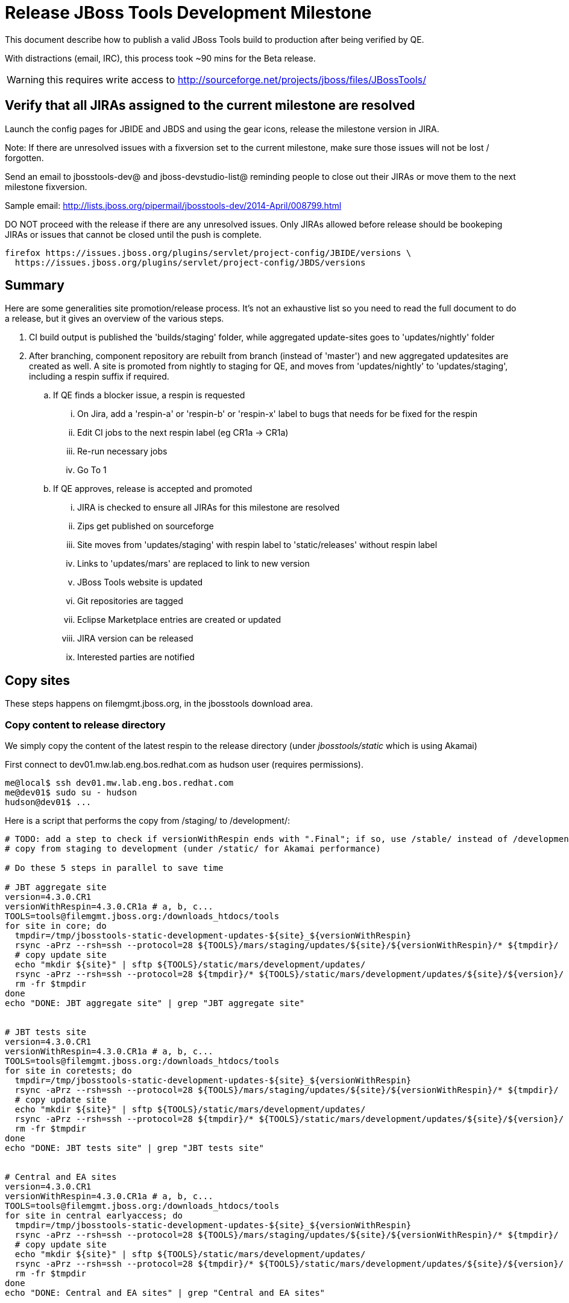= Release JBoss Tools Development Milestone

This document describe how to publish a valid JBoss Tools build to production after being verified by QE.

With distractions (email, IRC), this process took ~90 mins for the Beta release. 

WARNING: this requires write access to http://sourceforge.net/projects/jboss/files/JBossTools/

== Verify that all JIRAs assigned to the current milestone are resolved

Launch the config pages for JBIDE and JBDS and using the gear icons, release the milestone version in JIRA. 

Note: If there are unresolved issues with a fixversion set to the current milestone, make sure those issues will not be lost / forgotten. 

Send an email to jbosstools-dev@ and jboss-devstudio-list@  reminding people to close out their JIRAs or move them to the next milestone fixversion.

Sample email: http://lists.jboss.org/pipermail/jbosstools-dev/2014-April/008799.html

DO NOT proceed with the release if there are any unresolved issues. Only JIRAs allowed before release should be bookeping JIRAs or issues that cannot be closed until the push is complete.

[source,bash]
----
firefox https://issues.jboss.org/plugins/servlet/project-config/JBIDE/versions \
  https://issues.jboss.org/plugins/servlet/project-config/JBDS/versions
----

== Summary

Here are some generalities site promotion/release process. It's not an exhaustive list so you need to read the full document to do a release, but it gives an overview of the various steps.

. CI build output is published the 'builds/staging' folder, while aggregated update-sites goes to 'updates/nightly' folder
. After branching, component repository are rebuilt from branch (instead of 'master') and new aggregated updatesites are created as well.  A site is promoted from nightly to staging for QE, and moves from 'updates/nightly' to 'updates/staging', including a respin suffix if required.
.. If QE finds a blocker issue, a respin is requested
... On Jira, add a 'respin-a' or 'respin-b' or 'respin-x' label to bugs that needs for be fixed for the respin
... Edit CI jobs to the next respin label (eg CR1a -> CR1a)
... Re-run necessary jobs
... Go To 1
.. If QE approves, release is accepted and promoted
... JIRA is checked to ensure all JIRAs for this milestone are resolved
... Zips get published on sourceforge
... Site moves from 'updates/staging' with respin label to 'static/releases' without respin label
... Links to 'updates/mars' are replaced to link to new version
... JBoss Tools website is updated
... Git repositories are tagged
... Eclipse Marketplace entries are created or updated
... JIRA version can be released
... Interested parties are notified


== Copy sites

These steps happens on filemgmt.jboss.org, in the jbosstools download area.

=== Copy content to release directory

We simply copy the content of the latest respin to the release directory (under _jbosstools/static_ which is using Akamai)

First connect to dev01.mw.lab.eng.bos.redhat.com as +hudson+ user (requires permissions).

[source,bash]
----
me@local$ ssh dev01.mw.lab.eng.bos.redhat.com
me@dev01$ sudo su - hudson
hudson@dev01$ ...
----

Here is a script that performs the copy from /staging/ to /development/:

[source,bash]
----
# TODO: add a step to check if versionWithRespin ends with ".Final"; if so, use /stable/ instead of /development/
# copy from staging to development (under /static/ for Akamai performance)

# Do these 5 steps in parallel to save time

# JBT aggregate site
version=4.3.0.CR1
versionWithRespin=4.3.0.CR1a # a, b, c...
TOOLS=tools@filemgmt.jboss.org:/downloads_htdocs/tools
for site in core; do
  tmpdir=/tmp/jbosstools-static-development-updates-${site}_${versionWithRespin}
  rsync -aPrz --rsh=ssh --protocol=28 ${TOOLS}/mars/staging/updates/${site}/${versionWithRespin}/* ${tmpdir}/
  # copy update site
  echo "mkdir ${site}" | sftp ${TOOLS}/static/mars/development/updates/
  rsync -aPrz --rsh=ssh --protocol=28 ${tmpdir}/* ${TOOLS}/static/mars/development/updates/${site}/${version}/
  rm -fr $tmpdir
done
echo "DONE: JBT aggregate site" | grep "JBT aggregate site"


# JBT tests site
version=4.3.0.CR1
versionWithRespin=4.3.0.CR1a # a, b, c...
TOOLS=tools@filemgmt.jboss.org:/downloads_htdocs/tools
for site in coretests; do
  tmpdir=/tmp/jbosstools-static-development-updates-${site}_${versionWithRespin}
  rsync -aPrz --rsh=ssh --protocol=28 ${TOOLS}/mars/staging/updates/${site}/${versionWithRespin}/* ${tmpdir}/
  # copy update site
  echo "mkdir ${site}" | sftp ${TOOLS}/static/mars/development/updates/
  rsync -aPrz --rsh=ssh --protocol=28 ${tmpdir}/* ${TOOLS}/static/mars/development/updates/${site}/${version}/
  rm -fr $tmpdir
done
echo "DONE: JBT tests site" | grep "JBT tests site"


# Central and EA sites
version=4.3.0.CR1
versionWithRespin=4.3.0.CR1a # a, b, c...
TOOLS=tools@filemgmt.jboss.org:/downloads_htdocs/tools
for site in central earlyaccess; do
  tmpdir=/tmp/jbosstools-static-development-updates-${site}_${versionWithRespin}
  rsync -aPrz --rsh=ssh --protocol=28 ${TOOLS}/mars/staging/updates/${site}/${versionWithRespin}/* ${tmpdir}/
  # copy update site
  echo "mkdir ${site}" | sftp ${TOOLS}/static/mars/development/updates/
  rsync -aPrz --rsh=ssh --protocol=28 ${tmpdir}/* ${TOOLS}/static/mars/development/updates/${site}/${version}/
  rm -fr $tmpdir
done
echo "DONE: Central and EA sites" | grep "Central and EA sites"


# JBT discovery sites
# unlike above, don't use /static/ paths here because we're going to have to change the content to point to correct paths below
version=4.3.0.CR1
versionWithRespin=4.3.0.CR1a # a, b, c...
TOOLS=tools@filemgmt.jboss.org:/downloads_htdocs/tools
for site in discovery.central discovery.earlyaccess; do
  tmpdir=/tmp/jbosstools-static-development-updates-${site}_${versionWithRespin}
  rsync -aPrz --rsh=ssh --protocol=28 ${TOOLS}/mars/staging/updates/${site}/${versionWithRespin}/* ${tmpdir}/
  # sed .xml files to point at /development/ instead of /staging/, and ${version} instead of $versionWithRespin}
  if [[ ${site/discovery/} != ${site} ]]; then 
    pushd ${tmpdir}/ >/dev/null
    now=`date +%s000`
    for c in compositeContent.xml compositeArtifacts.xml; do 
      sed -i -e "s#<property name='p2.timestamp' value='[0-9]\+'/>#<property name='p2.timestamp' value='${now}'/>#" $c
      sed -i -e "s#jbosstools/mars#jbosstools/static/mars#" $c
      sed -i -e "s#staging#development#" $c
      sed -i -e "s#${versionWithRespin}#${version}#" $c
    done
    cat compositeContent.xml | egrep "staging|development|${version}|${versionWithRespin}|static"
    popd >/dev/null
  fi
  # copy update site
  echo "mkdir ${site}" | sftp ${TOOLS}/mars/development/updates/
  rsync -aPrz --rsh=ssh --protocol=28 ${tmpdir}/* ${TOOLS}/mars/development/updates/${site}/${version}/
  rm -fr $tmpdir
done
echo "DONE: JBT discovery sites" | grep "JBT discovery sites"


# JBT zips into http://download.jboss.org/jbosstools/static/mars/development/updates/core/
version=4.3.0.CR1
versionWithRespin=4.3.0.CR1a # a, b, c...
TOOLS=tools@filemgmt.jboss.org:/downloads_htdocs/tools
for site in core; do
  tmpdir=/tmp/jbosstools-static-development-updates-${site}_${versionWithRespin}_zips; mkdir -p ${tmpdir}
  # get updatesite-core.zip
  # TODO: the build should just create the correct zip name here, instead of "repository.zip"
  rsync -aPrz --rsh=ssh --protocol=28 ${TOOLS}/mars/staging/builds/jbosstools-${versionWithRespin}-build-core/latest/all/repository.zip ${tmpdir}/jbosstools-4.3.0.CR1-updatesite-core.zip
  rsync -aPrz --rsh=ssh --protocol=28 ${TOOLS}/mars/staging/builds/jbosstools-${versionWithRespin}-build-core/latest/all/repository.zip.sha256 ${tmpdir}/jbosstools-4.3.0.CR1-updatesite-core.zip.sha256
  # get src.zip
  rsync -aPrz --rsh=ssh --protocol=28 ${TOOLS}/mars/staging/builds/jbosstools-${versionWithRespin}-build-core/latest/all/jbosstools-4.3.0.CR1-src.zip* ${tmpdir}/
  # get browsersim-standalone.zip
  rsync -aPrz --rsh=ssh --protocol=28 ${TOOLS}/mars/staging/builds/jbosstools-${versionWithRespin}-build-browsersim-standalone/latest/jbosstools-*-browsersim-standalone.zip* ${tmpdir}/
  # TODO: generate SHA during the build
  y=$(ls ${tmpdir} | egrep "^jbosstools-.*-browsersim-standalone.zip$"); for m in $(sha256sum ${y}); do if [[ $m != ${y} ]]; then echo $m > ${y}.sha256; fi; done
  echo "mkdir ${site}" | sftp ${TOOLS}/static/mars/development/updates/
  rsync -aPrz --rsh=ssh --protocol=28 ${tmpdir}/*.zip* ${TOOLS}/static/mars/development/updates/${site}/
  rm -fr $tmpdir
done
echo "DONE: JBT zips" | grep "JBT zips"


#  verify sites are correctly populated (run locally not on dev01):
version=4.3.0.CR1
tmpfile=/tmp/jbosstools-staging__verify.txt
for site in site coretests-site central-site earlyaccess-site; do
  if [[ ${site} == "site" ]]; then sitename="core"; else sitename=${site/-site/}; fi
  echo "http://download.jboss.org/jbosstools/static/mars/development/updates/${sitename}/${version}/ " >> $tmpfile
done
for site in discovery.central discovery.earlyaccess; do
  if [[ ${site} == "site" ]]; then sitename="core"; else sitename=${site/-site/}; fi
  echo "http://download.jboss.org/jbosstools/mars/development/updates/${sitename}/${version}/ " >> $tmpfile
done
# browserzim standalone zip, src zip, update site zip
echo "http://download.jboss.org/jbosstools/static/mars/development/updates/core/#_____(3_zips_+_SHAs,_and_${version}_folder) " >> $tmpfile
echo "" >> $tmpfile
cat $tmpfile
firefox `cat $tmpfile`
rm -fr $tmpfile


----

=== Update composite site metadata for update

Update files __http://download.jboss.org/jbosstools/mars/development/updates/composite*.xml__ , with SFTP/SCP via command-line or your 
favourite SFTP GUI client (such as Eclipse RSE).

This site needs to contain:
* The latest JBoss Tools core site
* The latest matching target platform site
* The latest matching JBoss Tools Central site

[source,bash]
----

cd ~/tru # or where you have jbosstools-download.jboss.org checked out

pushd jbosstools-download.jboss.org/jbosstools/mars/development/updates

git fetch origin master
git checkout FETCH_HEAD

versionWithRespin_PREV=4.3.0.Beta2
TARGET_PLATFORM_VERSION_MAX_PREV=4.50.0.Beta2
TARGET_PLATFORM_CENTRAL_MAX_PREV=4.50.0.Beta2-SNAPSHOT

version=4.3.0.CR1
versionWithRespin=4.3.0.CR1a # a, b, c...
TARGET_PLATFORM_VERSION_MAX=4.51.0.Final
TARGET_PLATFORM_CENTRAL_MAX=4.50.0.CR1-SNAPSHOT

rsync ../../staging/updates/composite*.xml .

# replace static/releases with mars/development/updates, then replace all the versions & fix the update site name
# TODO for .Final, use /static/ paths for target platforms, too!

now=`date +%s000`
for c in compositeContent.xml compositeArtifacts.xml; do 
  sed -i -e "s#<property name='p2.timestamp' value='[0-9]\+'/>#<property name='p2.timestamp' value='${now}'/>#" $c
  sed -i -e "s#mars/staging/updates/#static/mars/development/updates/#" $c
  sed -i -e "s#${TARGET_PLATFORM_CENTRAL_MAX_PREV}#${TARGET_PLATFORM_CENTRAL_MAX}#" $c
  sed -i -e "s#${TARGET_PLATFORM_VERSION_MAX_PREV}#${TARGET_PLATFORM_VERSION_MAX}#" $c
  sed -i -e "s#${versionWithRespin_PREV}#${versionWithRespin}#" $c
  sed -i -e "s#${versionWithRespin}#${version}#" $c
  sed -i -e "s#JBoss Tools - static/mars/development/updates/#JBoss Tools ${version} Development Milestone Update Site#" $c
done
cat $c | egrep "${version}|${versionWithRespin}|${TARGET_PLATFORM_VERSION_MAX}|${TARGET_PLATFORM_CENTRAL_MAX}|timestamp"

rsync ./composite*.xml core/

# fix core/index.html
pushd core
  rm -f index.html; wget http://download.jboss.org/jbosstools/static/mars/development/updates/core/${version}/index.html
  sed -i -e "s#href=\"#href=\"http://download.jboss.org/jbosstools/static/mars/development/updates/core/#g" -e "s#href=\"http://download.jboss.org/jbosstools/static/mars/development/updates/core/http#href=\"http#g" -e "s#http://download.jboss.org/jbosstools/static/mars/development/updates/core/web/site.css#http://download.jboss.org/jbosstools/updates/web/site.css#" index.html
  sed -i -e "s#\-SNAPSHOT (\(.\+\))#.\1#" index.html
  if [[ $isFinal == "true" ]]; then
    sed -i -e "s#Development Milestone Update Site#Stable Release Update Site#" index.html
    sed -i -e "s#<b>Development Milestone</b>#<b>Stable Release</b>#" index.html
  fi
  echo "google-chrome file://`pwd`/$f/updates/core/index.html" &
  cat index.html | egrep "Latest Build|SNAPSHOT|Stable|Milestone|${version}|${versionWithRespin}"
popd

# fix EA site
# TODO verify this works for CR1
now=`date +%s000`
pushd earlyaccess
for c in compositeContent.xml compositeArtifacts.xml; do 
  sed -i -e "s#<property name='p2.timestamp' value='[0-9]\+'/>#<property name='p2.timestamp' value='${now}'/>#" $c
  sed -i -e "s#mars/staging/updates/#static/mars/development/updates/#" $c
  sed -i -e "s#${TARGET_PLATFORM_CENTRAL_MAX_PREV}#${TARGET_PLATFORM_CENTRAL_MAX}#" $c
  sed -i -e "s#${TARGET_PLATFORM_VERSION_MAX_PREV}#${TARGET_PLATFORM_VERSION_MAX}#" $c
  sed -i -e "s#${versionWithRespin_PREV}#${versionWithRespin}#" $c
  sed -i -e "s#${versionWithRespin}#${version}#" $c
  sed -i -e "s#JBoss Tools - static/mars/development/updates/#JBoss Tools ${version} Development Milestone Update Site#" $c
done
cat $c | egrep "${version}|${versionWithRespin}|${TARGET_PLATFORM_VERSION_MAX}|${TARGET_PLATFORM_CENTRAL_MAX}|timestamp"
popd

# commit the change and push to master
git add composite*.xml core/composite*.xml core/index.html discovery.earlyaccess/composite*.xml
git commit -m "release JBT ${versionWithRespin} to public" composite*.xml core/composite*.xml core/index.html discovery.earlyaccess/composite*.xml
git push origin HEAD:master

# push updated file to server
TOOLS=tools@filemgmt.jboss.org:/downloads_htdocs/tools
scp composite*.xml ${TOOLS}/mars/development/updates/
scp core/composite*.xml core/index.html ${TOOLS}/mars/development/updates/core/
scp discovery.earlyaccess/composite*.xml ${TOOLS}/mars/development/updates/discovery.earlyaccess/

popd

# verify site contents are shown
firefox \
http://download.jboss.org/jbosstools/mars/development/updates/ \
http://download.jboss.org/jbosstools/mars/development/updates/core/ \
http://download.jboss.org/jbosstools/mars/development/updates/discovery.earlyaccess/ \
http://download.jboss.org/jbosstools/mars/development/updates/earlyaccess/ \
http://download.jboss.org/jbosstools/mars/development/updates/compositeContent.xml \
http://download.jboss.org/jbosstools/mars/development/updates/core/compositeContent.xml \
http://download.jboss.org/jbosstools/mars/development/updates/discovery.earlyaccess/compositeContent.xml \
http://download.jboss.org/jbosstools/mars/development/updates/earlyaccess/compositeContent.xml \


----


=== WebTools

==== Publish Site

Webtools site is expected to be found in +http://download.jboss.org/tools/updates/webtools/mars+. So, with a sftp client, on filemgmt.jboss.org


1. Rename +/updates/webtools/mars+ to +/updates/webtools/mars_${version_PREV}+, with ${version_PREV} being the name of last release before this one
2. Symlink from +/updates/webtools/mars+ to http://download.jboss.org/jbosstools/static/mars/development/updates/core/${version}/

Here is an example of a script doing that:

[source,bash]
----
cd ~/tru # or where you have jbosstools-download.jboss.org checked out

version=4.3.0.CR1
version_PREV=4.3.0.Beta2
versionWithRespin=4.3.0.CR1a # a, b, c...
TOOLS=tools@filemgmt.jboss.org:/downloads_htdocs/tools

pushd jbosstools-download.jboss.org/jbosstools/updates/webtools
  git fetch origin master
  git checkout FETCH_HEAD

  # create new symlink
  mv mars mars_${version_PREV}
  ln -s ../../static/mars/development/updates/core/${version} mars
  # move the old symlink out of the way
  echo "rename webtools/mars webtools/mars_${version_PREV}" | sftp ${TOOLS}/updates/ #formatting_glitch_
  # push new symlink to server
  rsync -Pzrlt --rsh=ssh --protocol=28 mars $TOOLS/updates/webtools/
  # commit change to github
  git add mars
  git commit -m "update symlink to point at latest ../../static/mars/development/updates/webtools/${version} (${versionWithRespin}) release folder" mars
  git push origin HEAD:master
popd

# verify site contents are shown
firefox http://download.jboss.org/jbosstools/updates/webtools/ http://download.jboss.org/jbosstools/updates/webtools/mars

----

==== Notify webtools project

If this is the first milestone release (ie if you had to create the 'updates/webtools/mars' directory (next year will be "neon"), ensure that upstream project Web Tools (WTP) knows to include this new URL in their server adapter wizard. New bugzilla required!

* https://issues.jboss.org/browse/JBIDE-18921
* https://bugs.eclipse.org/454810

== Update Target Platforms

If this new release includes a new Target Platform, you need to release the latest target platform. If not, there's nothing to do here.

=== Final/GA releases 

For Final or GA releases, the target platform folders should be moved to /static/ and composited back.

Thus for example, 

http://download.jboss.org/jbosstools/targetplatforms/jbosstoolstarget/4.*.*.Final/
http://download.jboss.org/jbosstools/targetplatforms/jbdevstudiotarget/4.*.*.Final/

should be moved to:

http://download.jboss.org/jbosstools/static/targetplatforms/jbosstoolstarget/4.*.*.Final/
http://download.jboss.org/jbosstools/static/targetplatforms/jbdevstudiotarget/4.*.*.Final/

Then you can create composites in the old locations pointing to the new one, like this:

https://github.com/jbosstools/jbosstools-download.jboss.org/commit/d5306ce9408144ef681627ad8f5bd1e6c491bcf4

[source,bash]
----

cd ~/tru # or where you have jbosstools-download.jboss.org checked out

TARGET_PLATFORM_VERSION_MAX_PREV=4.50.0.Beta2
TARGET_PLATFORM_VERSION_MAX=4.51.0.Final
now=`date +%s000`
TOOLS=tools@filemgmt.jboss.org:/downloads_htdocs/tools

pushd jbosstools-download.jboss.org/jbosstools/targetplatforms/
  git fetch origin master
  git checkout FETCH_HEAD

  for f in jbosstools; do
    pushd ${f}target
      mkdir ${TARGET_PLATFORM_VERSION_MAX}
      for d in mars/composite*.xml; do
        sed -i -e "s#${TARGET_PLATFORM_VERSION_MAX_PREV}#${TARGET_PLATFORM_VERSION_MAX}#g" $d
        sed -i -e "s#<property name='p2.timestamp' value='[0-9]\+'/>#<property name='p2.timestamp' value='${now}'/>#g" $d
      done
      mkdir -p ${TARGET_PLATFORM_VERSION_MAX}/REPO/
      cp -f mars/composite* ${TARGET_PLATFORM_VERSION_MAX}/
      cp -f mars/composite* ${TARGET_PLATFORM_VERSION_MAX}/REPO/
    popd
  done

  # check your changes here before changing stuff on the server!

  # for Final TPs only!
  for f in jbosstools; do
    git add ${f}target
    # move actual TP to /static/ folder
    echo "rename targetplatforms/${f}target/${TARGET_PLATFORM_VERSION_MAX} static/targetplatforms/${f}target/${TARGET_PLATFORM_VERSION_MAX}" | sftp ${TOOLS}/
    # change pointer to include /static/
    for d in ${f}target/${TARGET_PLATFORM_VERSION_MAX}/composite*.xml ${f}target/${TARGET_PLATFORM_VERSION_MAX}/REPO/composite*.xml; do
      sed -i -e "s#jbosstools/targetplatforms#jbosstools/static/targetplatforms#g" $d
    done
    # create composite pointer
    rsync -Pzrlt --rsh=ssh --protocol=28 ${f}target/${TARGET_PLATFORM_VERSION_MAX}/* $TOOLS/targetplatforms/${f}target/${TARGET_PLATFORM_VERSION_MAX}/
    # update mars pointer
    rsync -Pzrlt --rsh=ssh --protocol=28 ${f}target/mars/* $TOOLS/targetplatforms/${f}target/mars/
  done

  for f in jbosstools; do
    # update mars pointer
    rsync -Pzrlt --rsh=ssh --protocol=28 ${f}target/mars/* $TOOLS/targetplatforms/${f}target/mars/
  done

  # commit changes to github
  git commit -m "move target platforms into /static/ and update composite pointers to latest mars => ${TARGET_PLATFORM_VERSION_MAX}" .
  git push origin HEAD:master
popd

# for Final TPs only!
firefox \
http://download.jboss.org/jbosstools/static/targetplatforms/jbosstoolstarget/${TARGET_PLATFORM_VERSION_MAX}/REPO/ \
http://download.jboss.org/jbosstools/static/targetplatforms/jbosstoolstarget/${TARGET_PLATFORM_VERSION_MAX}/compositeContent.xml \

# verify files are correct
firefox \
http://download.jboss.org/jbosstools/targetplatforms/jbosstoolstarget/${TARGET_PLATFORM_VERSION_MAX}/REPO/compositeContent.xml \
http://download.jboss.org/jbosstools/targetplatforms/jbosstoolstarget/${TARGET_PLATFORM_VERSION_MAX}/compositeContent.xml \
http://download.jboss.org/jbosstools/targetplatforms/jbosstoolstarget/mars/compositeContent.xml

----

=== JBoss Central, Early Access, and Discovery

There's nothing more to do here (it was done above). Just review these URLs:

[source,bash]
----

# verify site are correct:
version=4.3.0.CR1
firefox \
http://download.jboss.org/jbosstools/static/mars/development/updates/central/${version} \
http://download.jboss.org/jbosstools/static/mars/development/updates/earlyaccess/${version} \
http://download.jboss.org/jbosstools/mars/development/updates/discovery.earlyaccess/${version} \
http://download.jboss.org/jbosstools/mars/development/updates/discovery.central/${version} 


----

== Release the latest milestone to ide-config.properties

Check out http://download.jboss.org/jbosstools/configuration/ide-config.properties

Update it so that the links for the latest milestone point to valid URLs. Comment out staging links as required.

[source,bash]
----

# adjust these steps to fit your own path location & git workflow
cd ~/tru
pushd jbosstools-download.jboss.org/jbosstools/configuration
version=4.3.0.CR1
versionWithRespin=4.3.0.CR1a # a, b, c...

git fetch origin master
git checkout FETCH_HEAD

# you'll want to use URLs like these
firefox \
http://download.jboss.org/jbosstools/mars/development/updates/discovery.central/${version}/jbosstools-directory.xml \
http://download.jboss.org/jbosstools/mars/development/updates/
http://download.jboss.org/jbosstools/mars/development/updates/compositeContent.xml \
http://download.jboss.org/jbosstools/mars/development/updates/earlyaccess/
http://download.jboss.org/jbosstools/mars/development/updates/earlyaccess/compositeContent.xml \
http://download.jboss.org/jbosstools/mars/development/updates/discovery.earlyaccess/${version}/jbosstools-earlyaccess.properties \

# then edit ide-config.properties 
# vim ide-config.properties 
st ide-config.properties 

# commit the change and push to master
ci "release JBT ${version} (${versionWithRespin}) to public: link to latest dev milestone discovery site" ide-config.properties
git push origin HEAD:master

# push updated file to server
TOOLS=tools@filemgmt.jboss.org:/downloads_htdocs/tools
rsync -Pzrlt --rsh=ssh --protocol=28 ide-config.properties $TOOLS/configuration/ide-config.properties
popd

----

== Update Eclipse Marketplace (add/remove features)

WARNING: Only for Beta, CR and GA! We do not release Alphas to Eclipse Marketplace.

=== If node does not yet exist

This is usually the case of first Beta version.

Create a new node on Marketplace, use content of +http://download.jboss.org/jbosstools/static/mars/development/updates/jbosstools-4.3.0.CR1-updatesite-core/site.properties+

=== If node already exists

Access it via +https://marketplace.eclipse.org/content/jboss-tools/edit+ and update the following things:

* Title to match new version
* Description to match new version & dependencies
* Update list of features, using content of +http://download.jboss.org/jbosstools/static/mars/development/updates/jbosstools-4.3.0.CR1-updatesite-core/site.properties+

To diff if any new features have been added/removed:

[source,bash]
----
versionWithRespin_PREV=4.3.0.Beta2
version=4.3.0.CR1

cd /tmp
wget -O ${versionWithRespin_PREV}.properties http://download.jboss.org/jbosstools/static/mars/development/updates/core/${versionWithRespin_PREV}/site.properties
wget -O ${version}.properties http://download.jboss.org/jbosstools/static/mars/development/updates/core/${version}/site.properties
diff -u ${versionWithRespin_PREV}.properties ${version}.properties

# then verify the the new feature(s) were added to the CoreTools category
firefox https://marketplace.eclipse.org/content/jboss-tools/edit

rm -f /tmp/${versionWithRespin_PREV}.properties /tmp/${version}.properties

----


== Smoke test the release

Before notifying team of staged release, must check for obvious problems.

1. Get a recent Eclipse (compatible with the target version of JBT)
2. Install Abridged category from http://download.jboss.org/jbosstools/mars/development/updates/ ; restart
3. Open Central Software/Updates tab, enable Early Access select and install all connectors; restart
4. Check log, start an example project, check log again


== Git tags

=== Create tags for build-related repositories

Once cloned to disk, this script will create the tags if run from the location with your git clones. If tags exist, no new tag will be created.

[source,bash]
----
# if not already cloned, the do this:
git clone https://github.com/jbosstools/jbosstools-build
git clone https://github.com/jbosstools/jbosstools-build-ci
git clone https://github.com/jbosstools/jbosstools-build-sites
git clone https://github.com/jbosstools/jbosstools-devdoc
git clone https://github.com/jbosstools/jbosstools-discovery
git clone https://github.com/jbosstools/jbosstools-download.jboss.org
git clone https://github.com/jbosstools/jbosstools-maven-plugins
git clone https://github.com/jbosstools/jbosstools-versionwatch

# maven-plugins does not get released/branched the same as other projects, but tag it anyway
# download.jboss.org tag might not be valid as tweaks to ide-config.properties happen frequently

jbt_branch=jbosstools-4.3.x
version=4.3.0.CR1
for d in build build-ci build-sites devdoc discovery download.jboss.org maven-plugins versionwatch; do 
  echo "====================================================================="
  echo "Tagging jbosstools-${d} from branch ${jbt_branch} as tag ${version}..."
  pushd jbosstools-${d}
  git fetch origin ${jbt_branch}
  git tag jbosstools-${version} FETCH_HEAD
  git push origin jbosstools-${version}
  echo ">>> https://github.com/jbosstools/jbosstools-${d}/tree/jbosstools-${version}"
  popd >/dev/null 
  echo "====================================================================="
  echo ""
done
----

=== Announce requirement of tag creation

@deprecated @since 4.3.0.CR1

OLD WAY: Send email to team and have project leads tag their own projects. 

____
*To:* jbosstools-dev@lists.jboss.org + 

[source,bash]
----
version=4.3.0.CR1
branchName=jbosstools-4.3.x
tagName=jbosstools-4.3.0.CR1
echo "
Subject:

ACTION REQUIRED: Project leads, please tag your projects [ branch ${branchName} -> tag ${tagName} ] 

Body:

Component leads, please tag your repositories!

$ git fetch jbosstools ${branchName} #assuming remote is called jbosstools, also often called origin
$ git tag ${tagName} FETCH_HEAD
$ git push jbosstools ${tagName}

The complete list of projects in JBoss Tools, and the SHAs used to build those projects, can be seen here:

http://download.jboss.org/jbosstools/static/mars/development/updates/core/${version}/buildinfo.json
"
----
____

=== Request bulk tag creation

@since 4.3.0.CR1

NEW WAY: bulk-tagging via script. This process is under development. See JBIDE-20152.

*To:* max.andersen@redhat.com, fbricon@redhat.com, alkazako@redhat.com +

[source,bash]
----
version=4.3.0.CR1
echo "
Subject:

Ready for JBT ${version} tag creation

Body:

cd ~/tru # to your clone of jbosstools-build-ci
pushd jbosstools-build-ci/util >/dev/null

# get CSV file & tag repos
curl http://download.jboss.org/jbosstools/static/mars/development/updates/core/${version}/buildinfo.json | python buildinfo2tags.py \
-n jbosstools-${version} | python tagrepos.py GITHUBUSER GITHUBPWD
"

----


== Release JIRA

If there are no unresolved issues, release the milestone version in JIRA.

Launch the config pages for JBIDE and JBDS and using the gear icons, release the milestone version in JIRA. 

[source,bash]
----
firefox https://issues.jboss.org/plugins/servlet/project-config/JBIDE/versions \
  https://issues.jboss.org/plugins/servlet/project-config/JBDS/versions
----


== Update jbosstools-website

Provide a PR to add the latest JBT milestones to this listing: https://github.com/jbosstools/jbosstools-website/blob/master/_config/products.yml

Example:

* https://github.com/jbosstools/jbosstools-website/pull/193 (note that the JBDS part is better done after & seprarately, while releasing JBDS)
* https://github.com/jbosstools/jbosstools-website/pull/211 (only JBT part of the change)
* https://github.com/jbosstools/jbosstools-website/pull/343 (ony JBT)
* https://github.com/jbosstools/jbosstools-website/pull/388 (only JBT)
* https://github.com/jbosstools/jbosstools-website/pull/418 (JBT / JBDS Beta1)
* https://github.com/jbosstools/jbosstools-website/pull/449 (JBT Beta2)
* https://github.com/jbosstools/jbosstools-website/pull/488 (JBT CR1)

== Notify Alexey & Max 

Notifify Alexy & Max that the website is ready to be updated & blog ready to be posted. 

If co-releasing JBT and JBDS, make sure that JBDS is released too!

DO NOT send email notification until the above update to the website is done, and the new blog announcement is live, with image inclusion, spelling, & grammar checks done.

____
*To:* max.andersen@redhat.com, fbricon@redhat.com, alkazako@redhat.com +

[source,bash]
----
version=4.3.0.CR1
eclipseVersion="Eclipse 4.5.0.R Mars"
pullrequestURL=https://github.com/jbosstools/jbosstools-website/pull/488
# NOTE: if releasing on Monday, use Tuesday's date since generally it takes a day for Max to get the blog out.
blogURL=/blog/cr1-for-mars.html
echo "
Subject: 

Ready for JBT ${version} blog & announcement

Body:

Here's a PR for adding ${version} JBoss Tools download page:

${pullrequestURL}

Suggested blog filename: ${blogURL}

The complete list of projects in JBoss Tools, and the SHAs used to build those projects, can be seen here:

http://download.jboss.org/jbosstools/static/mars/development/updates/core/${version}/buildinfo.json

From that list you can create all the jbosstools-${version} tags in Github, should you so desire.

Below is a sample email you could send to the jbosstools-dev mailing list when the blog is live.

--

Subject: 

JBoss Tools ${version} is now available

Body:

This is a development release aimed at ${eclipseVersion} users.

Announcement Blog: http://tools.jboss.org/blog/

Eclipse Marketplace: https://marketplace.eclipse.org/content/jboss-tools

Update Site: http://download.jboss.org/jbosstools/mars/development/updates/

Zips: http://download.jboss.org/jbosstools/static/mars/development/updates/core/

Installation instructions: http://tools.jboss.org/downloads/installation.html

New + Noteworthy (subject to change): http://tools.jboss.org/documentation/whatsnew/jbosstools/${version}.html

Schedule / Upcoming Releases: https://issues.jboss.org/browse/JBIDE?selectedTab=com.atlassian.jira.jira-projects-plugin:versions-panel
"

----
____

